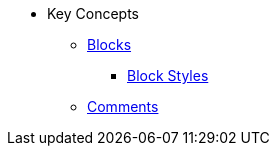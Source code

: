 * Key Concepts
** xref:blocks:block.adoc[Blocks]
*** xref:blocks:index.adoc[Block Styles]
** xref:comment.adoc[Comments]
